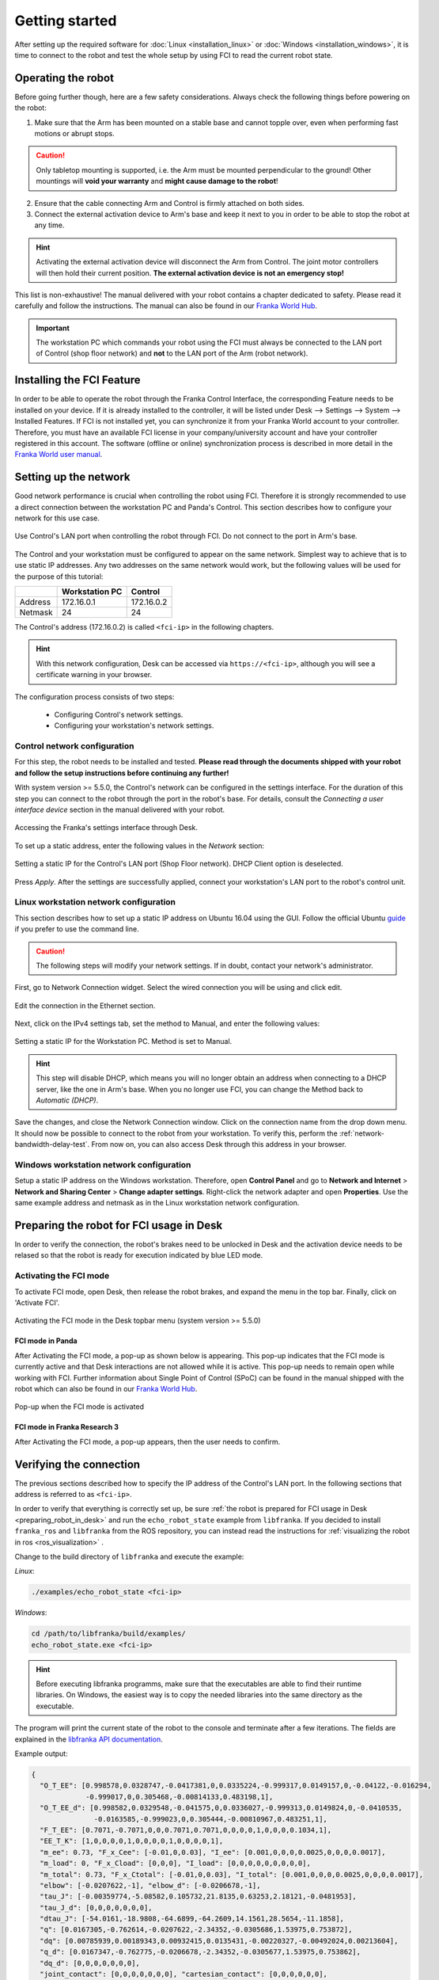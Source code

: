 Getting started
===============

After setting up the required software for :doc:`Linux <installation_linux>` or
:doc:`Windows <installation_windows>`, it is time to connect to the robot and test the whole setup
by using FCI to read the current robot state.

Operating the robot
-------------------

Before going further though, here are a few safety considerations.
Always check the following things before powering on the robot:

1. Make sure that the Arm has been mounted on a stable base and cannot topple over, even
   when performing fast motions or abrupt stops.

.. caution::
   Only tabletop mounting is supported, i.e. the Arm must be mounted perpendicular to the
   ground! Other mountings will **void your warranty** and **might cause damage
   to the robot**!

2. Ensure that the cable connecting Arm and Control is firmly attached on both sides.
3. Connect the external activation device to Arm's base and keep it next to you in order to be
   able to stop the robot at any time.

.. hint::
   Activating the external activation device will disconnect the Arm from Control.
   The joint motor controllers will then hold their current position.
   **The external activation device is not an emergency stop!**

This list is non-exhaustive! The manual delivered with your robot contains a chapter dedicated
to safety. Please read it carefully and follow the instructions. The manual can also be found in
our `Franka World Hub <https://world.franka.de/resources>`_.

.. important::
   The workstation PC which commands your robot using the FCI must always be connected to the LAN
   port of Control (shop floor network) and **not** to the LAN port of the Arm (robot network).

Installing the FCI Feature
--------------------------
In order to be able to operate the robot through the Franka Control Interface, the corresponding
Feature needs to be installed on your device. If it is already installed to the controller, it
will be listed under Desk --> Settings --> System --> Installed Features.
If FCI is not installed yet, you can synchronize it from your Franka World account to your
controller. Therefore, you must have an available FCI license in your company/university account and have
your controller registered in this account. The software (offline or online) synchronization
process is described in more detail in the
`Franka World user manual <https://download.franka.de/franka-world-manual/>`_.


.. _setting-up-the-network:

Setting up the network
----------------------

Good network performance is crucial when controlling the robot using FCI.
Therefore it is strongly recommended to use a direct connection between the
workstation PC and Panda's Control. This section describes how to configure your
network for this use case.

.. figure:: _static/control.png
    :align: center
    :figclass: align-center

    Use Control's LAN port when controlling the robot through FCI.
    Do not connect to the port in Arm's base.

The Control and your workstation must be configured to appear on the same
network. Simplest way to achieve that is to use static IP addresses. Any two
addresses on the same network would work, but the following values will be used
for the purpose of this tutorial:

+---------+----------------+------------+
|         | Workstation PC |  Control   |
+=========+================+============+
| Address | 172.16.0.1     | 172.16.0.2 |
+---------+----------------+------------+
| Netmask | 24             | 24         |
+---------+----------------+------------+

The Control's address (172.16.0.2) is called ``<fci-ip>`` in the following chapters.

.. hint::
    With this network configuration, Desk can be accessed via ``https://<fci-ip>``, although
    you will see a certificate warning in your browser.

The configuration process consists of two steps:

  * Configuring Control's network settings.
  * Configuring your workstation's network settings.

Control network configuration
^^^^^^^^^^^^^^^^^^^^^^^^^^^^^

For this step, the robot needs to be installed and tested. **Please read through
the documents shipped with your robot and follow the setup instructions before
continuing any further!**

With system version >= 5.5.0, the Control's network can be configured in the settings interface. For
the duration of this step you can connect to the robot through the port in the
robot's base. For details, consult the `Connecting a user interface device`
section in the manual delivered with your robot.

.. figure:: _static/FrankaUI_Settings_Bar.png
    :align: center
    :figclass: align-center

    Accessing the Franka's settings interface through Desk.

To set up a static address, enter the following values in the `Network` section:

.. figure:: _static/FrankaUI_Settings_Network.png
    :align: center
    :figclass: align-center

    Setting a static IP for the Control's LAN port (Shop Floor network).
    DHCP Client option is deselected.

Press `Apply`. After the settings are successfully applied, connect your
workstation's LAN port to the robot's control unit.

Linux workstation network configuration
^^^^^^^^^^^^^^^^^^^^^^^^^^^^^^^^^^^^^^^

This section describes how to set up a static IP address on Ubuntu 16.04
using the GUI. Follow the official Ubuntu guide_ if you prefer to use the
command line.

.. _guide: https://help.ubuntu.com/lts/serverguide/network-configuration.html

.. caution::
    The following steps will modify your network settings. If in doubt,
    contact your network's administrator.

First, go to Network Connection widget. Select the wired connection you
will be using and click edit.

.. figure:: _static/edit-connections.png
    :align: center
    :figclass: align-center

    Edit the connection in the Ethernet section.

Next, click on the IPv4 settings tab, set the method to Manual, and enter the
following values:

.. figure:: _static/static-ip-ubuntu.png
    :align: center
    :figclass: align-center

    Setting a static IP for the Workstation PC. Method is set to Manual.

.. hint::
   This step will disable DHCP, which means you will no longer obtain an address
   when connecting to a DHCP server, like the one in Arm's base. When you no
   longer use FCI, you can change the Method back to `Automatic (DHCP)`.

Save the changes, and close the Network Connection window. Click on the
connection name from the drop down menu. It should now be possible to connect to
the robot from your workstation. To verify this, perform the
:ref:`network-bandwidth-delay-test`. From now on, you can also access Desk
through this address in your browser.

Windows workstation network configuration
^^^^^^^^^^^^^^^^^^^^^^^^^^^^^^^^^^^^^^^^^
Setup a static IP address on the Windows workstation. Therefore, open **Control Panel** and go to
**Network and Internet** > **Network and Sharing Center** > **Change adapter settings**.
Right-click the network adapter and open **Properties**. Use the same example address and netmask
as in the Linux workstation network configuration.

.. _preparing_robot_in_desk:

Preparing the robot for FCI usage in Desk
-----------------------------------------

In order to verify the connection, the robot's brakes need to be unlocked in Desk and the activation
device needs to be relased so that the robot is ready for execution indicated by blue LED mode.

Activating the FCI mode
^^^^^^^^^^^^^^^^^^^^^

To activate FCI mode, open Desk, then release the robot brakes, and expand the menu in the top bar. Finally, click on 'Activate FCI'.

.. figure:: _static/FrankaUI_System_ActivateFCI.png
    :align: center
    :figclass: align-center
    :width: 300px

    Activating the FCI mode in the Desk topbar menu (system version >= 5.5.0)


FCI mode in Panda
"""""""""""""""""

After Activating the FCI mode, a pop-up as shown below is appearing. This pop-up indicates that the FCI mode
is currently active and that Desk interactions are not allowed while it is active. This pop-up needs to
remain open while working with FCI. Further information about Single Point of Control (SPoC) can be found
in the manual shipped with the robot which can also be found in our
`Franka World Hub <https://world.franka.de/resources>`_.

.. figure:: _static/pop_up_fci.png
    :align: center
    :figclass: align-center

    Pop-up when the FCI mode is activated

FCI mode in Franka Research 3
"""""""""""""""""""""""""""""

After Activating the FCI mode, a pop-up appears, then the user needs to confirm.

.. raw:: html

   <table style="margin-bottom: 25px;">
            <tr>
                <td><img src="_static/FrankaUI_System_ActivateFCI_Confirm.png" alt="FrankaUI_System_ActivateFCI_Confirm" style="width: 300px;"/></td>
                <td><img src="_static/FrankaUI_System_ActivateFCI_Done.png" alt="FrankaUI_System_ActivateFCI_Done" style="width: 300px;"/></td>
            </tr>
        <caption style="caption-side: bottom; text-align: center;">Sidebar is green when the FCI mode is activated</caption>
    </table>

Verifying the connection
------------------------

The previous sections described how to specify the IP address of the Control's
LAN port. In the following sections that address is referred to as ``<fci-ip>``.

In order to verify that everything is correctly set up, be sure :ref:`the robot is prepared for FCI
usage in Desk <preparing_robot_in_desk>` and run the ``echo_robot_state``
example from ``libfranka``. If you decided to install ``franka_ros`` and ``libfranka`` from the ROS
repository, you can instead read the instructions for
:ref:`visualizing the robot in ros <ros_visualization>` .

Change to the build directory of ``libfranka`` and execute the example:

*Linux*:

.. code-block:: shell

    ./examples/echo_robot_state <fci-ip>

*Windows*:

.. code-block:: shell

    cd /path/to/libfranka/build/examples/
    echo_robot_state.exe <fci-ip>

.. hint::
    Before executing libfranka programms, make sure that the executables are able to find their runtime libraries.
    On Windows, the easiest way is to copy the needed libraries into the same directory as the executable.

The program will print the current state of the robot to the console and terminate after a few
iterations. The fields are explained in the
`libfranka API documentation <https://frankaemika.github.io/libfranka/structfranka_1_1RobotState.html>`_.

Example output:

.. code-block:: json

    {
      "O_T_EE": [0.998578,0.0328747,-0.0417381,0,0.0335224,-0.999317,0.0149157,0,-0.04122,-0.016294,
                 -0.999017,0,0.305468,-0.00814133,0.483198,1],
      "O_T_EE_d": [0.998582,0.0329548,-0.041575,0,0.0336027,-0.999313,0.0149824,0,-0.0410535,
                   -0.0163585,-0.999023,0,0.305444,-0.00810967,0.483251,1],
      "F_T_EE": [0.7071,-0.7071,0,0,0.7071,0.7071,0,0,0,0,1,0,0,0,0.1034,1],
      "EE_T_K": [1,0,0,0,0,1,0,0,0,0,1,0,0,0,0,1],
      "m_ee": 0.73, "F_x_Cee": [-0.01,0,0.03], "I_ee": [0.001,0,0,0,0.0025,0,0,0,0.0017],
      "m_load": 0, "F_x_Cload": [0,0,0], "I_load": [0,0,0,0,0,0,0,0,0],
      "m_total": 0.73, "F_x_Ctotal": [-0.01,0,0.03], "I_total": [0.001,0,0,0,0.0025,0,0,0,0.0017],
      "elbow": [-0.0207622,-1], "elbow_d": [-0.0206678,-1],
      "tau_J": [-0.00359774,-5.08582,0.105732,21.8135,0.63253,2.18121,-0.0481953],
      "tau_J_d": [0,0,0,0,0,0,0],
      "dtau_J": [-54.0161,-18.9808,-64.6899,-64.2609,14.1561,28.5654,-11.1858],
      "q": [0.0167305,-0.762614,-0.0207622,-2.34352,-0.0305686,1.53975,0.753872],
      "dq": [0.00785939,0.00189343,0.00932415,0.0135431,-0.00220327,-0.00492024,0.00213604],
      "q_d": [0.0167347,-0.762775,-0.0206678,-2.34352,-0.0305677,1.53975,0.753862],
      "dq_d": [0,0,0,0,0,0,0],
      "joint_contact": [0,0,0,0,0,0,0], "cartesian_contact": [0,0,0,0,0,0],
      "joint_collision": [0,0,0,0,0,0,0], "cartesian_collision": [0,0,0,0,0,0],
      "tau_ext_hat_filtered": [0.00187271,-0.700316,0.386035,0.0914781,-0.117258,-0.00667777,
                               -0.0252562],
      "O_F_ext_hat_K": [-2.06065,0.45889,-0.150951,-0.482791,-1.39347,0.109695],
      "K_F_ext_hat_K": [-2.03638,-0.529916,0.228266,-0.275938,0.434583,0.0317351],
      "theta": [0.01673,-0.763341,-0.0207471,-2.34041,-0.0304783,1.54006,0.753865],
      "dtheta": [0,0,0,0,0,0,0],
      "current_errors": [], "last_motion_errors": [],
      "control_command_success_rate": 0, "robot_mode": "Idle", "time": 3781435
    }

.. hint::

    If an error occurs at this point, perform the
    :ref:`ping test <troubleshooting_robot_not_reachable>` and ensure that the robot's fail-safe
    safety locking system is opened. Further information are provided in the manual shipped with
    the robot.
